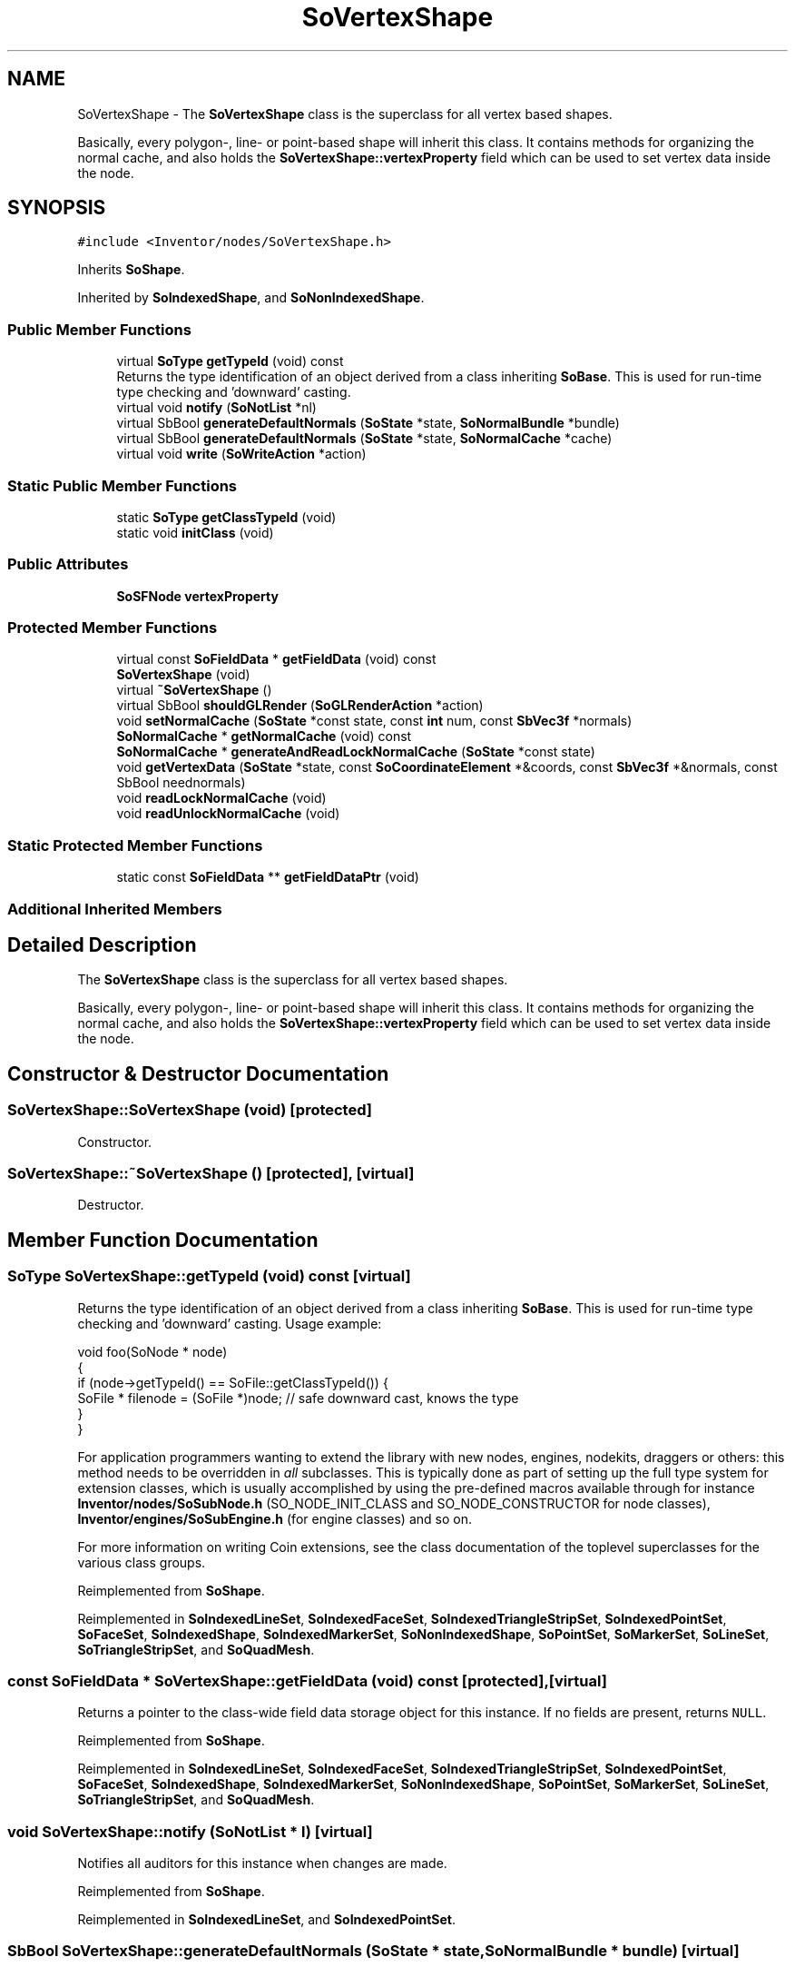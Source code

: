 .TH "SoVertexShape" 3 "Sun May 28 2017" "Version 4.0.0a" "Coin" \" -*- nroff -*-
.ad l
.nh
.SH NAME
SoVertexShape \- The \fBSoVertexShape\fP class is the superclass for all vertex based shapes\&.
.PP
Basically, every polygon-, line- or point-based shape will inherit this class\&. It contains methods for organizing the normal cache, and also holds the \fBSoVertexShape::vertexProperty\fP field which can be used to set vertex data inside the node\&.  

.SH SYNOPSIS
.br
.PP
.PP
\fC#include <Inventor/nodes/SoVertexShape\&.h>\fP
.PP
Inherits \fBSoShape\fP\&.
.PP
Inherited by \fBSoIndexedShape\fP, and \fBSoNonIndexedShape\fP\&.
.SS "Public Member Functions"

.in +1c
.ti -1c
.RI "virtual \fBSoType\fP \fBgetTypeId\fP (void) const"
.br
.RI "Returns the type identification of an object derived from a class inheriting \fBSoBase\fP\&. This is used for run-time type checking and 'downward' casting\&. "
.ti -1c
.RI "virtual void \fBnotify\fP (\fBSoNotList\fP *nl)"
.br
.ti -1c
.RI "virtual SbBool \fBgenerateDefaultNormals\fP (\fBSoState\fP *state, \fBSoNormalBundle\fP *bundle)"
.br
.ti -1c
.RI "virtual SbBool \fBgenerateDefaultNormals\fP (\fBSoState\fP *state, \fBSoNormalCache\fP *cache)"
.br
.ti -1c
.RI "virtual void \fBwrite\fP (\fBSoWriteAction\fP *action)"
.br
.in -1c
.SS "Static Public Member Functions"

.in +1c
.ti -1c
.RI "static \fBSoType\fP \fBgetClassTypeId\fP (void)"
.br
.ti -1c
.RI "static void \fBinitClass\fP (void)"
.br
.in -1c
.SS "Public Attributes"

.in +1c
.ti -1c
.RI "\fBSoSFNode\fP \fBvertexProperty\fP"
.br
.in -1c
.SS "Protected Member Functions"

.in +1c
.ti -1c
.RI "virtual const \fBSoFieldData\fP * \fBgetFieldData\fP (void) const"
.br
.ti -1c
.RI "\fBSoVertexShape\fP (void)"
.br
.ti -1c
.RI "virtual \fB~SoVertexShape\fP ()"
.br
.ti -1c
.RI "virtual SbBool \fBshouldGLRender\fP (\fBSoGLRenderAction\fP *action)"
.br
.ti -1c
.RI "void \fBsetNormalCache\fP (\fBSoState\fP *const state, const \fBint\fP num, const \fBSbVec3f\fP *normals)"
.br
.ti -1c
.RI "\fBSoNormalCache\fP * \fBgetNormalCache\fP (void) const"
.br
.ti -1c
.RI "\fBSoNormalCache\fP * \fBgenerateAndReadLockNormalCache\fP (\fBSoState\fP *const state)"
.br
.ti -1c
.RI "void \fBgetVertexData\fP (\fBSoState\fP *state, const \fBSoCoordinateElement\fP *&coords, const \fBSbVec3f\fP *&normals, const SbBool neednormals)"
.br
.ti -1c
.RI "void \fBreadLockNormalCache\fP (void)"
.br
.ti -1c
.RI "void \fBreadUnlockNormalCache\fP (void)"
.br
.in -1c
.SS "Static Protected Member Functions"

.in +1c
.ti -1c
.RI "static const \fBSoFieldData\fP ** \fBgetFieldDataPtr\fP (void)"
.br
.in -1c
.SS "Additional Inherited Members"
.SH "Detailed Description"
.PP 
The \fBSoVertexShape\fP class is the superclass for all vertex based shapes\&.
.PP
Basically, every polygon-, line- or point-based shape will inherit this class\&. It contains methods for organizing the normal cache, and also holds the \fBSoVertexShape::vertexProperty\fP field which can be used to set vertex data inside the node\&. 
.SH "Constructor & Destructor Documentation"
.PP 
.SS "SoVertexShape::SoVertexShape (void)\fC [protected]\fP"
Constructor\&. 
.SS "SoVertexShape::~SoVertexShape ()\fC [protected]\fP, \fC [virtual]\fP"
Destructor\&. 
.SH "Member Function Documentation"
.PP 
.SS "\fBSoType\fP SoVertexShape::getTypeId (void) const\fC [virtual]\fP"

.PP
Returns the type identification of an object derived from a class inheriting \fBSoBase\fP\&. This is used for run-time type checking and 'downward' casting\&. Usage example:
.PP
.PP
.nf
void foo(SoNode * node)
{
  if (node->getTypeId() == SoFile::getClassTypeId()) {
    SoFile * filenode = (SoFile *)node;  // safe downward cast, knows the type
  }
}
.fi
.PP
.PP
For application programmers wanting to extend the library with new nodes, engines, nodekits, draggers or others: this method needs to be overridden in \fIall\fP subclasses\&. This is typically done as part of setting up the full type system for extension classes, which is usually accomplished by using the pre-defined macros available through for instance \fBInventor/nodes/SoSubNode\&.h\fP (SO_NODE_INIT_CLASS and SO_NODE_CONSTRUCTOR for node classes), \fBInventor/engines/SoSubEngine\&.h\fP (for engine classes) and so on\&.
.PP
For more information on writing Coin extensions, see the class documentation of the toplevel superclasses for the various class groups\&. 
.PP
Reimplemented from \fBSoShape\fP\&.
.PP
Reimplemented in \fBSoIndexedLineSet\fP, \fBSoIndexedFaceSet\fP, \fBSoIndexedTriangleStripSet\fP, \fBSoIndexedPointSet\fP, \fBSoFaceSet\fP, \fBSoIndexedShape\fP, \fBSoIndexedMarkerSet\fP, \fBSoNonIndexedShape\fP, \fBSoPointSet\fP, \fBSoMarkerSet\fP, \fBSoLineSet\fP, \fBSoTriangleStripSet\fP, and \fBSoQuadMesh\fP\&.
.SS "const \fBSoFieldData\fP * SoVertexShape::getFieldData (void) const\fC [protected]\fP, \fC [virtual]\fP"
Returns a pointer to the class-wide field data storage object for this instance\&. If no fields are present, returns \fCNULL\fP\&. 
.PP
Reimplemented from \fBSoShape\fP\&.
.PP
Reimplemented in \fBSoIndexedLineSet\fP, \fBSoIndexedFaceSet\fP, \fBSoIndexedTriangleStripSet\fP, \fBSoIndexedPointSet\fP, \fBSoFaceSet\fP, \fBSoIndexedShape\fP, \fBSoIndexedMarkerSet\fP, \fBSoNonIndexedShape\fP, \fBSoPointSet\fP, \fBSoMarkerSet\fP, \fBSoLineSet\fP, \fBSoTriangleStripSet\fP, and \fBSoQuadMesh\fP\&.
.SS "void SoVertexShape::notify (\fBSoNotList\fP * l)\fC [virtual]\fP"
Notifies all auditors for this instance when changes are made\&. 
.PP
Reimplemented from \fBSoShape\fP\&.
.PP
Reimplemented in \fBSoIndexedLineSet\fP, and \fBSoIndexedPointSet\fP\&.
.SS "SbBool SoVertexShape::generateDefaultNormals (\fBSoState\fP * state, \fBSoNormalBundle\fP * bundle)\fC [virtual]\fP"
\fIThis API member is considered internal to the library, as it is not likely to be of interest to the application programmer\&.\fP
.PP
Subclasses should override this method to generate default normals using the \fBSoNormalBundle\fP class\&. \fCTRUE\fP should be returned if normals were generated, \fCFALSE\fP otherwise\&.
.PP
Default method returns \fCFALSE\fP\&.
.PP
This function is an extension for Coin, and it is not available in the original SGI Open Inventor v2\&.1 API\&. 
.PP
Reimplemented in \fBSoIndexedPointSet\fP, \fBSoPointSet\fP, \fBSoIndexedFaceSet\fP, \fBSoIndexedTriangleStripSet\fP, \fBSoQuadMesh\fP, \fBSoFaceSet\fP, and \fBSoTriangleStripSet\fP\&.
.SS "SbBool SoVertexShape::generateDefaultNormals (\fBSoState\fP * state, \fBSoNormalCache\fP * cache)\fC [virtual]\fP"
\fIThis API member is considered internal to the library, as it is not likely to be of interest to the application programmer\&.\fP
.PP
Subclasses should override this method to generate default normals using the \fBSoNormalCache\fP class\&. This is more effective than using \fBSoNormalGenerator\fP\&. Return \fCTRUE\fP if normals were generated, \fCFALSE\fP otherwise\&.
.PP
Default method just returns \fCFALSE\fP\&.
.PP
This function is an extension for Coin, and it is not available in the original SGI Open Inventor v2\&.1 API\&. 
.PP
Reimplemented in \fBSoQuadMesh\fP, \fBSoIndexedPointSet\fP, \fBSoFaceSet\fP, \fBSoPointSet\fP, \fBSoIndexedTriangleStripSet\fP, \fBSoTriangleStripSet\fP, and \fBSoIndexedFaceSet\fP\&.
.SS "void SoVertexShape::write (\fBSoWriteAction\fP * action)\fC [virtual]\fP"
Action method for \fBSoWriteAction\fP\&.
.PP
Writes out a node object, and any connected nodes, engines etc, if necessary\&. 
.PP
Reimplemented from \fBSoNode\fP\&.
.SS "SbBool SoVertexShape::shouldGLRender (\fBSoGLRenderAction\fP * action)\fC [protected]\fP, \fC [virtual]\fP"
\fIThis API member is considered internal to the library, as it is not likely to be of interest to the application programmer\&.\fP 
.PP
Reimplemented from \fBSoShape\fP\&.
.SS "void SoVertexShape::setNormalCache (\fBSoState\fP *const state, const \fBint\fP num, const \fBSbVec3f\fP * normals)\fC [protected]\fP"
Sets normal cache to contain the normals specified by \fInormals\fP and \fInum\fP, and forces cache dependencies on coordinates, shape hints and crease angle\&. 
.SS "\fBSoNormalCache\fP * SoVertexShape::getNormalCache (void) const\fC [protected]\fP"
Returns the current normal cache, or NULL if there is none\&. 
.SS "\fBSoNormalCache\fP * SoVertexShape::generateAndReadLockNormalCache (\fBSoState\fP *const state)\fC [protected]\fP"
Convenience method that can be used by subclasses to return or create a normal cache\&. If the current cache is not valid, it takes care of unrefing the old cache and pushing and popping the state to create element dependencies when creating the new cache\&.
.PP
When returning from this method, the normal cache will be read locked, and the caller should call \fBreadUnlockNormalCache()\fP when the normals in the cache is no longer needed\&.
.PP
This function is an extension for Coin, and it is not available in the original SGI Open Inventor v2\&.1 API\&.
.PP
\fBSince:\fP
.RS 4
Coin 2\&.0 
.RE
.PP

.SS "void SoVertexShape::getVertexData (\fBSoState\fP * state, const \fBSoCoordinateElement\fP *& coords, const \fBSbVec3f\fP *& normals, const SbBool neednormals)\fC [protected]\fP"
Convenience method that returns the current coordinate and normal element\&. This method is not part of the OIV API\&. 
.SS "void SoVertexShape::readLockNormalCache (void)\fC [protected]\fP"
Read lock the normal cache\&. This method should be called before fetching the normal cache (using \fBgetNormalCache()\fP)\&. When the cached normals are no longer needed, \fBreadUnlockNormalCache()\fP must be called\&.
.PP
It is also possible to use \fBgenerateAndReadLockNormalCache()\fP\&.
.PP
This function is an extension for Coin, and it is not available in the original SGI Open Inventor v2\&.1 API\&.
.PP
\fBSee also:\fP
.RS 4
\fBreadUnlockNormalCache()\fP 
.RE
.PP
\fBSince:\fP
.RS 4
Coin 2\&.0 
.RE
.PP

.SS "void SoVertexShape::readUnlockNormalCache (void)\fC [protected]\fP"
Read unlock the normal cache\&. Should be called when the read-locked cached normals are no longer needed\&.
.PP
\fBSee also:\fP
.RS 4
\fBreadLockNormalCache()\fP 
.RE
.PP
\fBSince:\fP
.RS 4
Coin 2\&.0 
.RE
.PP

.SH "Member Data Documentation"
.PP 
.SS "\fBSoSFNode\fP SoVertexShape::vertexProperty"
If you set the vertexProperty field, it should be with an \fBSoVertexProperty\fP node\&. Otherwise it will simply be ignored\&. Nodetypes inheriting \fBSoVertexShape\fP will then get their coordinate data from the vertexProperty node instead of from the global traversal state\&.
.PP
The vertexProperty field of SoVertexShape-derived nodes breaks somewhat with the basic design of Open Inventor, as its contents are not passed to the global state\&. This is done to provide a simple path to highly optimized rendering of vertexbased shapes\&.
.PP
\fBSee also:\fP
.RS 4
\fBSoVertexProperty\fP
.RE
.PP
\fBSince:\fP
.RS 4
Coin 1\&.0 
.PP
SGI Inventor v2\&.1 
.RE
.PP


.SH "Author"
.PP 
Generated automatically by Doxygen for Coin from the source code\&.
